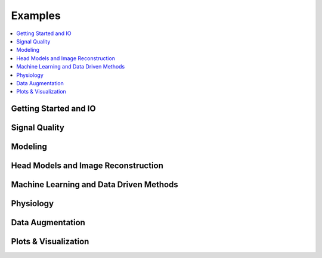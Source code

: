 Examples
========

.. contents::
   :local:

Getting Started and IO
----------------------

.. nbgallery::
   :glob:

   examples/getting_started_io/*

Signal Quality
-----------------------

.. nbgallery::
   :glob:

   examples/signal_quality/*

Modeling
-----------------------

.. nbgallery::
   :glob:

   examples/modeling/*

Head Models and Image Reconstruction
-------------------------------------

.. nbgallery::
   :glob:

   examples/head_models/*

Machine Learning and Data Driven Methods
----------------------------------------

.. nbgallery::
   :glob:

   examples/machine_learning/*

Physiology
-----------------------

.. nbgallery::
   :glob:

   examples/physio/*

Data Augmentation
-----------------------

.. nbgallery::
   :caption: Coming soon
   :glob:

   examples/data_augmentation/*

Plots & Visualization
-----------------------

.. nbgallery::
   :glob:

   examples/plots_visualization/*
